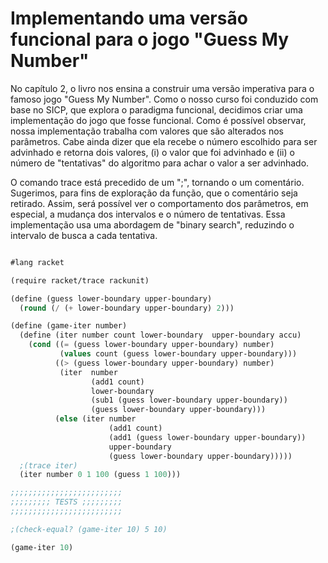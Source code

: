 * Implementando uma versão funcional para o jogo "Guess My Number"

    No capítulo 2, o livro nos ensina a construir uma versão imperativa para o famoso jogo "Guess My Number". Como o nosso curso foi conduzido com base no SICP, que explora o paradigma funcional, decidimos criar uma implementação do jogo que fosse funcional. Como é possível observar, nossa implementação trabalha com valores que são alterados nos parâmetros. Cabe ainda dizer que ela recebe o número escolhido para ser advinhado e retorna dois valores, (i) o valor que foi advinhado e (ii) o número de "tentativas" do algoritmo para achar o valor a ser advinhado.    
    
    O comando trace está precedido de um ";", tornando o um comentário. Sugerimos, para fins de exploração da função, que o comentário seja retirado. Assim, será possível ver o comportamento dos parâmetros, em especial, a mudança dos intervalos e o número de tentativas. Essa implementação usa uma abordagem de "binary search", reduzindo o intervalo de busca a cada tentativa.
    
#+BEGIN_SRC scheme

#lang racket

(require racket/trace rackunit)

(define (guess lower-boundary upper-boundary)
  (round (/ (+ lower-boundary upper-boundary) 2)))

(define (game-iter number)
  (define (iter number count lower-boundary  upper-boundary accu)
    (cond ((= (guess lower-boundary upper-boundary) number)
           (values count (guess lower-boundary upper-boundary)))
          ((> (guess lower-boundary upper-boundary) number)
           (iter  number
                  (add1 count)
                  lower-boundary
                  (sub1 (guess lower-boundary upper-boundary))
                  (guess lower-boundary upper-boundary)))
          (else (iter number
                      (add1 count)
                      (add1 (guess lower-boundary upper-boundary))
                      upper-boundary
                      (guess lower-boundary upper-boundary)))))
  ;(trace iter)
  (iter number 0 1 100 (guess 1 100)))

;;;;;;;;;;;;;;;;;;;;;;;;;
;;;;;;;;; TESTS ;;;;;;;;;
;;;;;;;;;;;;;;;;;;;;;;;;;

;(check-equal? (game-iter 10) 5 10)

(game-iter 10)

#+END_SRC
